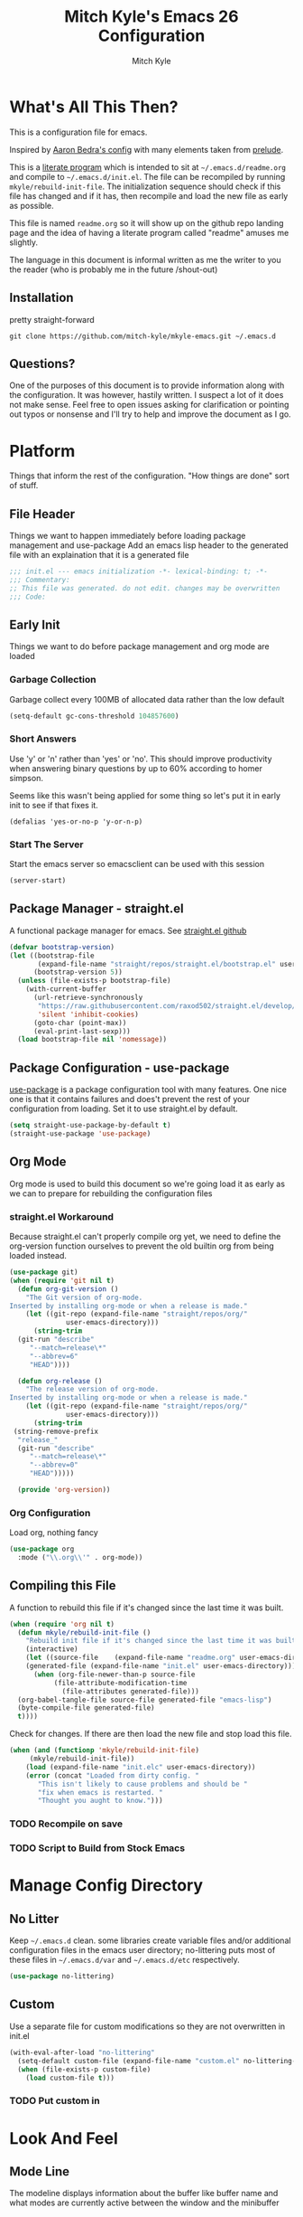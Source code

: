 #+TITLE: Mitch Kyle's Emacs 26 Configuration
#+AUTHOR: Mitch Kyle
#+EMAIL: mitch.tux@gmail.com

* What's All This Then?
This is a configuration file for emacs.

Inspired by [[http://aaronbedra.com/emacs.d/][Aaron Bedra's config]] with many elements taken from [[https://github.com/bbatsov/prelude][prelude]].

This is a [[https://en.wikipedia.org/wiki/Literate_programming][literate program]] which is intended to sit at =~/.emacs.d/readme.org= and
compile to =~/.emacs.d/init.el=. The file can be recompiled by running =mkyle/rebuild-init-file=.
The initialization sequence should check if this file has changed and if it has, then recompile
and load the new file as early as possible.

This file is named =readme.org= so it will show up on the github repo landing page and the idea of
having a literate program called "readme" amuses me slightly.

The language in this document is informal written as me the writer to you the reader (who is
probably me in the future /shout-out)

** Installation
pretty straight-forward
#+begin_src
git clone https://github.com/mitch-kyle/mkyle-emacs.git ~/.emacs.d
#+end_src

** Questions?
One of the purposes of this document is to provide information along with the configuration. It was however,
hastily written. I suspect a lot of it does not make sense. Feel free to open issues asking for clarification
or pointing out typos or nonsense and I'll try to help and improve the document as I go.

* Platform
Things that inform the rest of the configuration. "How things are done" sort of stuff.

** File Header
Things we want to happen immediately before loading package management and use-package
Add an emacs lisp header to the generated file with an explaination that it is a generated file
#+begin_src emacs-lisp
;;; init.el --- emacs initialization -*- lexical-binding: t; -*-
;;; Commentary:
;; This file was generated. do not edit. changes may be overwritten
;;; Code:
#+end_src

** Early Init
Things we want to do before package management and org mode are loaded

*** Garbage Collection
Garbage collect every 100MB of allocated data rather than the low default
#+begin_src emacs-lisp
(setq-default gc-cons-threshold 104857600)
#+end_src

*** Short Answers
Use 'y' or 'n' rather than 'yes' or 'no'. This should improve productivity when answering binary questions by up
to 60% according to homer simpson.

Seems like this wasn't being applied for some thing so let's put it in early init to see if that fixes it.
#+begin_src
(defalias 'yes-or-no-p 'y-or-n-p)
#+end_src

*** Start The Server
Start the emacs server so emacsclient can be used with this session
#+begin_src emacs-lisp
(server-start)
#+end_src

** Package Manager - straight.el
A functional package manager for emacs. See [[https://github.com/raxod502/straight.el][straight.el github]]
#+begin_src emacs-lisp
(defvar bootstrap-version)
(let ((bootstrap-file
       (expand-file-name "straight/repos/straight.el/bootstrap.el" user-emacs-directory))
      (bootstrap-version 5))
  (unless (file-exists-p bootstrap-file)
    (with-current-buffer
      (url-retrieve-synchronously
       "https://raw.githubusercontent.com/raxod502/straight.el/develop/install.el"
       'silent 'inhibit-cookies)
      (goto-char (point-max))
      (eval-print-last-sexp)))
  (load bootstrap-file nil 'nomessage))
#+end_src

** Package Configuration - use-package
[[https://github.com/jwiegley/use-package][use-package]] is a package configuration tool with many features. One nice one is that it contains failures
and does't prevent the rest of your configuration from loading. Set it to use straight.el by default.
#+begin_src emacs-lisp
(setq straight-use-package-by-default t)
(straight-use-package 'use-package)
#+end_src

** Org Mode
 Org mode is used to build this document so we're going load it as early as we can to prepare for
 rebuilding the configuration files

*** straight.el Workaround
Because straight.el can't properly compile org yet, we need to define the org-version function
ourselves to prevent the old builtin org from being loaded instead.
 #+begin_src emacs-lisp
 (use-package git)
 (when (require 'git nil t)
   (defun org-git-version ()
     "The Git version of org-mode.
 Inserted by installing org-mode or when a release is made."
     (let ((git-repo (expand-file-name "straight/repos/org/"
               user-emacs-directory)))
       (string-trim
   (git-run "describe"
      "--match=release\*"
      "--abbrev=6"
      "HEAD"))))

   (defun org-release ()
     "The release version of org-mode.
 Inserted by installing org-mode or when a release is made."
     (let ((git-repo (expand-file-name "straight/repos/org/"
               user-emacs-directory)))
       (string-trim
  (string-remove-prefix
   "release_"
   (git-run "describe"
      "--match=release\*"
      "--abbrev=0"
      "HEAD")))))

   (provide 'org-version))
 #+end_src

*** Org Configuration
Load org, nothing fancy
 #+begin_src emacs-lisp
 (use-package org
   :mode ("\\.org\\'" . org-mode))
 #+end_src

** Compiling this File
A function to rebuild this file if it's changed since the last time it was built.
#+begin_src emacs-lisp
(when (require 'org nil t)
  (defun mkyle/rebuild-init-file ()
    "Rebuild init file if it's changed since the last time it was built."
    (interactive)
    (let ((source-file    (expand-file-name "readme.org" user-emacs-directory))
    (generated-file (expand-file-name "init.el" user-emacs-directory)))
      (when (org-file-newer-than-p source-file
           (file-attribute-modification-time
             (file-attributes generated-file)))
  (org-babel-tangle-file source-file generated-file "emacs-lisp")
  (byte-compile-file generated-file)
  t))))
#+end_src

Check for changes. If there are then load the new file and stop load this file.
#+begin_src emacs-lisp
(when (and (functionp 'mkyle/rebuild-init-file)
     (mkyle/rebuild-init-file))
    (load (expand-file-name "init.elc" user-emacs-directory))
    (error (concat "Loaded from dirty config. "
       "This isn't likely to cause problems and should be "
       "fix when emacs is restarted. "
       "Thought you aught to know.")))
#+end_src

*** TODO Recompile on save
*** TODO Script to Build from Stock Emacs

* Manage Config Directory
** No Litter
Keep =~/.emacs.d= clean. some libraries create variable files and/or additional configuration files
in the emacs user directory; no-littering puts most of these files in =~/.emacs.d/var= and =~/.emacs.d/etc=
respectively.
#+begin_src emacs-lisp
(use-package no-littering)
#+end_src

** Custom
Use a separate file for custom modifications so they are not overwritten in init.el
#+begin_src emacs-lisp
(with-eval-after-load "no-littering"
  (setq-default custom-file (expand-file-name "custom.el" no-littering-etc-directory))
  (when (file-exists-p custom-file)
    (load custom-file t)))
#+end_src

*** TODO Put custom in
* Look And Feel
** Mode Line
The modeline displays information about the buffer like buffer name and what modes are currently active between the window and the minibuffer

*** Hide Minor Modes
Modeline is for showing all the active modes. Some of these are not useful so let's hide them.
This adds the =:diminish= key to =use-package= which will hide the minor-mode associated with the package.
#+begin_src emacs-lisp
(use-package diminish)
#+end_src

*** Search Results
Show total number of search matches and the current match index in the modeline
See [[https://github.com/syohex/emacs-anzu][emacs-anzu]]
#+begin_src emacs-lisp
(use-package anzu
  :diminish anzu-mode
  :config (global-anzu-mode))
#+end_src

*** Buffer Information
Show buffer size
#+begin_src emacs-lisp
(size-indication-mode t)
#+end_src

Show cursor position in buffer
#+begin_src emacs-lisp
(line-number-mode t)
(column-number-mode t)
#+end_src

** Fonts
[[http://terminus-font.sourceforge.net/][Terminus Font]] is designed for terminals and source code.
#+begin_src emacs-lisp
(set-frame-font "xos4 Terminus 12")
#+end_src

Add font with better unicode coverage.
#+begin_src emacs-lisp
(when (member "Symbola" (font-family-list))
  (set-fontset-font t 'unicode "Symbola" nil 'prepend))
#+end_src

** Ease Of Use
These don't really fit anywhere else but they are essential to make emacs not feel ancient and esoteric

*** Remove Startup Clutter
The startup screen has some nice information for new users but it's in the way.
Same with the scratch buffer explaination

#+begin_src emacs-lisp
(setq inhibit-startup-screen t
      initial-scratch-message nil)
#+end_src

*** Large File Warning
warn when opening files bigger than 100MB
#+begin_src emacs-lisp
(setq-default large-file-warning-threshold 104857600)
#+end_src

*** Maximize Screen Space
Remove the various bars taking up valuable working space
#+begin_src emacs-lisp
(menu-bar-mode -1)
(tool-bar-mode -1)
(scroll-bar-mode -1)
#+end_src

*** Disable Blinking Cursor
In theory the blinking cursor could be a conservation tool; consume only half of the power of a static cursor.
In practice, it's just a pain.
#+begin_src
(blink-cursor-mode -1)
#+end_src

*** Show Keybindings
show available keybindings after you start typing
#+begin_src emacs-lisp
(use-package which-key
  :diminish which-key-mode
  :config (which-key-mode +1))
#+end_src

*** Open File At Point
Open file with emacsclient with cursors positioned on requested line.
Most of console-based utilities prints filename in format
'filename:linenumber'.  So you may wish to open filename in that format.
Just call:
#+begin_src
emacsclient filename:linenumber
#+end_src

and file 'filename' will be opened and cursor set on line 'linenumber'
From: [[https://github.com/bbatsov/prelude][prelude]]

#+begin_src emacs-lisp
(defadvice server-visit-files (before parse-numbers-in-lines (files proc &optional nowait) activate)
  "Open file with emacsclient with cursors positioned on requested line.
Most of console-based utilities prints filename in format
'filename:linenumber'.  So you may wish to open filename in that format.
Just call:

  emacsclient filename:linenumber

and file 'filename' will be opened and cursor set on line 'linenumber'"
  (ad-set-arg 0
        (mapcar (lambda (fn)
      (let ((name (car fn)))
        (if (string-match "^\\(.*?\\):\\([0-9]+\\)\\(?::\\([0-9]+\\)\\)?$" name)
          (cons
            (match-string 1 name)
            (cons (string-to-number (match-string 2 name))
            (string-to-number (or (match-string 3 name) ""))))
          fn)))
          files)))
#+end_src

*** Titles
**** Set Frame Title Format
The frame is the whole external "emacs window", not to be confused with a window within emacs which displays
a buffer. An emacs instance may have multiple frames and a frame may have multiple windows. This sets the
title of the window to the filename of the active buffer if available otherwise the buffer name.

#+begin_src emacs-lisp
(setq frame-title-format
      '("" invocation-name " - "
  (:eval (if (buffer-file-name)
       (abbreviate-file-name (buffer-file-name))
     "%b"))))
 #+end_src

**** Buffer Titles
Rename buffers with the same file name to something useful
#+begin_src emacs-lisp
(when (require 'uniquify nil t)
  (setq uniquify-buffer-name-style   'forward
  uniquify-separator           "/"
  ;; rename after killing uniquified
  uniquify-after-kill-buffer-p t
  ;; ignore system buffers
  uniquify-ignore-buffers-re   "^\\*"))
#+end_src

*** Reload When Files Change
Revert buffers automatically when underlying files are changed externally
#+begin_src emacs-lisp
(global-auto-revert-mode t)
#+end_src

*** Save Command History
Save most recently run commands and text searches
#+begin_src emacs-lisp
(when (require 'savehist nil t)
  (setq savehist-additional-variables
  '(search-ring regexp-search-ring)
  ;; save every minute
  savehist-autosave-interval 60)
  (savehist-mode +1))

;; smex, remember recently and most frequently used commands
(use-package smex
  :config (progn
      (smex-initialize)
      (global-set-key (kbd "M-x") 'smex)
      (global-set-key (kbd "M-X") 'smex-major-mode-commands)))
#+end_src

*** Splitting Windows
Prefer to split veritcally rather than horizontally. Shamelessly stolen from stack overflow years ago.
#+begin_src emacs-lisp
(defun mkyle/split-window (&optional window)
  "Split window more senibly.  WINDOW."
  (let ((window (or window (selected-window))))
    (or (and (window-splittable-p window t)
       ;; Split window horizontally.
       (with-selected-window window
         (split-window-right)))
  (and (window-splittable-p window)
       ;; Split window vertically.
       (with-selected-window window
           (split-window-below)))
  (and (eq window (frame-root-window (window-frame window)))
       (not (window-minibuffer-p window))
       ;; If WINDOW is the only window on its frame and is not the
       ;; minibuffer window, try to split it horizontally disregarding
       ;; the value of `split-width-threshold'.
       (let ((split-width-threshold 0))
         (when (window-splittable-p window t)
     (with-selected-window window
       (split-window-right))))))))

(setq split-window-preferred-function #'mkyle/split-window)
#+end_src

*** Finding the Cursor
Show the cursor when moving after big movements in the window
#+begin_src emacs-lisp
(use-package beacon
  :diminish beacon-mode
  :config (beacon-mode +1))
#+end_src

*** Executible Path
Set the path to the enviroment variable PATH always
#+begin_src emacs-lisp
(use-package exec-path-from-shell
  :config (exec-path-from-shell-initialize))
#+end_src

** Navigation
*** List Buffers - IBuffer
List buffers with C-x C-b. The default emacs buffer list isn't very helpful; IBuffer is a good alternative.
#+begin_src  emacs-lisp
(when (require 'ibuffer nil t)
  (global-set-key (kbd "C-x C-b") 'ibuffer))
#+end_src

**** IBuffer Columns
Setup the buffer list columns to show more of the name
#+begin_src  emacs-lisp
(with-eval-after-load "ibuffer"
  (setq ibuffer-formats
  '((mark modified read-only " "
     (name 40 40 :left :elide) " " ;; 40 40 is the column width
     (size 9 -1 :right) " "
     (mode 8 8 :left :elide) " "
     filename-and-process)
    (mark " " (name 16 -1) " " filename))))
#+end_src

**** IBuffer Filter Groups
Organize the list of buffers by group. Dynamic groups allow this list to be generated and for it to be extended
by other packages (like ibuffer-projectile)
#+begin_src emacs-lisp
(with-eval-after-load "ibuffer"
  (setq ibuffer-show-empty-filter-groups nil)

  (with-eval-after-load "straight"
    (use-package ibuffer-dynamic-groups
      :straight (ibuffer-dynamic-groups :type git
    :host github
    :repo "mitch-kyle/ibuffer-dynamic-groups")
    :config (progn
        (ibuffer-dynamic-groups-add
          (lambda (groups)
      (append groups
        '(("System" (name . "^\\*.*\\*$")))))
          '((name . system-group)))
        (ibuffer-dynamic-groups t)))))
#+end_src

*** Ido
Better interactive mini-buffer menus. highly recommend
See [[http://ergoemacs.org/emacs/emacs_ido_mode.html][ergomacs ido tutorial]]

#+begin_src emacs-lisp
(use-package ido
  :config (progn
    (setq ido-enable-prefix                      nil
    ido-enable-flex-matching               t
    ido-create-new-buffer                  'always
    ido-use-filename-at-point              'guess
    ido-max-prospects                      10
    ido-default-file-method                'selected-window
    ido-auto-merge-work-directories-length -1)
    (ido-mode +1)

    (use-package ido-completing-read+
      :config (ido-ubiquitous-mode +1))

    ;; smarter fuzzy matching for ido
    (use-package flx-ido
      :config (progn (flx-ido-mode +1)
         ;; disable ido faces to see flx highlights
         (setq ido-use-faces nil)))))
#+end_src

*** Windmove
Switch windows in the direct of the arrow keys. (s-<arrow>)
#+begin_src emacs-lisp
(when (require 'windmove nil t)
  (global-set-key [s-left]  'windmove-left)
  (global-set-key [s-right] 'windmove-right)
  (global-set-key [s-up]    'windmove-up)
  (global-set-key [s-down]  'windmove-down))
#+end_src

*** TODO hippie-expand
*** TODO flyspell
** Editing
*** Projectile
A set of commands for editing files as part of a project
#+begin_src emacs-lisp
(use-package projectile
  :config (progn
      (projectile-mode t)
      (global-set-key (kbd "C-c p") projectile-command-map)))
#+end_src

**** Projectile IBuffer Groups
Group files by project in ibuffer
#+begin_src emacs-lisp
(with-eval-after-load "projectile"
  (with-eval-after-load "ibuffer-dynamic-groups"
    (use-package ibuffer-projectile
      :config (progn
    (setq ibuffer-projectile-prefix "- ")
    (ibuffer-dynamic-groups-add (lambda (groups)
                (append (ibuffer-projectile-generate-filter-groups)
                  groups))
              '((name . projectile-groups)
                (depth . -50)))))))
#+end_src

*** Tramp
Tramp is useful for editing files on remote systems or for editing files as a different user such as root
#+begin_src emacs-lisp
(with-eval-after-load "tramp"
  (setq tramp-default-method "ssh"))
#+end_src

*** Recent Files
Track recently opened files to have them quickly on-hand. see recentf-open-files.
Exclude files in the variable directory.
#+begin_src emacs-lisp
(when (require 'recentf nil t)
  (setq recentf-max-saved-items 500
  recentf-max-menu-items 15
  ;; disable recentf-cleanup on Emacs start, because it can cause
  ;; problems with remote files
  recentf-auto-cleanup 'never)

  (defun mkyle/recentf-exclude-p (file)
    "A predicate to decide whether to exclude FILE from recentf."
    (string-prefix-p (file-truename no-littering-var-directory)
   (file-truename (file-name-directory file))))

  (add-to-list 'recentf-exclude 'mkyle/recentf-exclude-p)
  (recentf-mode +1))
#+end_src

*** Sane Basic Editing Keybindings
Make C-[x,c,v] work how you would expect in a text editor. /with-love
#+begin_src emacs-lisp
(cua-mode t)
#+end_src

*** Rainbow Delimiters
Give nested delimiters (=()[]{}<>=) different colours. It is more valuable than gold

#+begin_src emacs-lisp
(use-package rainbow-delimiters
  :config (add-hook 'prog-mode-hook 'rainbow-delimiters-mode))
#+end_src

*** Line Numbers
Always show line numbers
#+begin_src emacs-lisp
(global-linum-mode t)
#+end_src

*** Scrolling
Maintain cursor position when scrolling
#+begin_src emacs-lisp
(setq scroll-margin                   0
      scroll-conservatively           100000
      scroll-preserve-screen-position 1)
#+end_src

*** Tab Behaviour
Use spaces instead of tabs
#+begin_src emacs-lisp
(setq-default indent-tabs-mode  nil
        tab-width         2
        tab-always-indent 'complete)

(require 'tabify nil t)
#+end_src

*** Keep Whitespace Clean
Make whitespace uniform when saving a file. So if a line contains a mix of tabs and
spaces, this will replace it with "appropriate" whitespace symbols
#+begin_src emacs-lisp
(add-hook 'before-save-hook #'whitespace-cleanup)
#+end_src

*** Selecting Text
When you type over marked text, it should delete the text. In every other
editor it would but with emacs we have to tell it to first
#+begin_src
(delete-selection-mode t)
#+end_src

*** Autocomplete Dropdown
Company is your general purpose autocomplete dropdown. enable it always
#+begin_src emacs-lisp
(use-package company
  :diminish company-mode
  :config (progn (setq company-idle-delay 0.5
           company-show-numbers t
           company-tooltip-limit 10
           company-minimum-prefix-length 2
           company-tooltip-align-annotations t
           ;; invert the navigation direction if the the completion popup-isearch-match
           ;; is displayed on top (happens near the bottom of windows)
           company-tooltip-flip-when-above t)
     (global-company-mode 1)))
#+end_src

*** Highlighting
**** Search Results
Highlight search results
#+begin_src emacs-lisp
(setq search-highlight t
      query-replace-highlight t)
#+end_src

**** Show Paren
Highlight matching parens.
#+begin_src emacs-lisp
(show-paren-mode t)
(set-face-foreground 'show-paren-match "DimGrey")
#+end_src
***** TODO monokai-theme overwrites this value with custom fix this.

**** Rainbow Mode
Highlight strings which probably represent a colour as the colour they probably represent.
e.g red DarkGreen, #2449FC
#+begin_src emacs-lisp
(use-package rainbow-mode
  :diminish rainbow-mode
  :config (rainbow-mode t))
#+end_src

** X Windows
*** Colour Scheme
Bright colours on a dull background. very pleasing on the eyes. Only load when in a window-system because it
looks horrible on a typical terminal
#+begin_src emacs-lisp
(use-package monokai-theme
  :if window-system
  :config (load-theme 'monokai t))
#+end_src

*** Mode Line Eyecandy - Spaceline
Spaceline is a nice looking modeline package based on powerline from the [[http://spacemacs.org/][spacemacs]] distribution
#+begin_src emacs-lisp
(use-package spaceline
  :if window-system
  :config (progn (setq powerline-default-separator 'contour)
     (spaceline-emacs-theme)))
#+end_src
**** TODO Spaceline all-the-icons

*** Window Divider
Make the vertical window divider available but only one pixel wide
#+begin_src emacs-lisp
(when window-system
  (setq window-divider-default-right-width 1)
  (window-divider-mode t))
#+end_src

*** Transparency
I like the "glass editing window" effect. This sets it that way by default and gives a function to toggle it.
#+begin_src emacs-lisp
(when window-system
  (defun mkyle/toggle-transparency ()
    "Toggle off window transparency"
    (interactive)
    (set-frame-parameter nil 'alpha
   (if (eql (car (frame-parameter nil 'alpha))
      100)
       '(95 . 95)
         '(100 . 100))))

  (set-frame-parameter nil 'alpha '(95 . 95)))
#+end_src

*** TODO Emojis

* Major Modes
** Git
A version control tool created by Linus Torvalds

*** Magit
Magit is nice frontend to git. C-c m to open magit-status popup
#+begin_src emacs-lisp
(use-package magit
  :defer t
  :config (global-set-key (kbd "C-c m") 'magit-status))
#+end_src

*** Git file modes
Modes for editing git files e.g =.gitignore=
#+begin_src emacs-lisp
(use-package git-modes)
#+end_src

*** Mergetool
To use emacs as a git mergetool, you need to add something like the following to =~/.gitconfig=
#+begin_src conf
[mergetool.ediff]
  cmd = emacsclient --eval \"(ediff-merge-files-with-ancestor \\\"$LOCAL\\\" \\\"$REMOTE\\\" \\\"$BASE\\\" nil \\\"$MERGED\\\")\"
[merge]
  tool = ediff
#+end_src

Cleanup ediff buffers and restore window configuration when finished
#+begin_src emacs-lisp
(with-eval-after-load "ediff"
  ;; TODO this fails when ediff complains about a buffer already open for a file being merged
  (defun mkyle/ediff-janitor ()
    "Delete buffers and restore window on ediff exit."
    (let* ((ctl-buf ediff-control-buffer)
     (ctl-win (ediff-get-visible-buffer-window ctl-buf))
     (ctl-frm ediff-control-frame)
     (main-frame (cond ((window-live-p ediff-window-A)
            (window-frame ediff-window-A))
           ((window-live-p ediff-window-B)
            (window-frame ediff-window-B)))))
      (ediff-kill-buffer-carefully ediff-diff-buffer)
      (ediff-kill-buffer-carefully ediff-custom-diff-buffer)
      (ediff-kill-buffer-carefully ediff-fine-diff-buffer)
      (ediff-kill-buffer-carefully ediff-tmp-buffer)
      (ediff-kill-buffer-carefully ediff-error-buffer)
      (ediff-kill-buffer-carefully ediff-msg-buffer)
      (ediff-kill-buffer-carefully ediff-debug-buffer)
      (when (boundp 'ediff-patch-diagnostics)
  (ediff-kill-buffer-carefully ediff-patch-diagnostics))
      (cond ((and (ediff-window-display-p)
      (frame-live-p ctl-frm))
       (delete-frame ctl-frm))
      ((window-live-p ctl-win)
       (delete-window ctl-win)))
      (unless (ediff-multiframe-setup-p)
  (ediff-kill-bottom-toolbar))
      (ediff-kill-buffer-carefully ctl-buf)
      (when (frame-live-p main-frame)
  (select-frame main-frame)))
    (ediff-janitor nil nil))

  (add-hook 'ediff-cleanup-hook 'mkyle/ediff-janitor))

(use-package winner
  :config (progn (winner-mode +1)
     (with-eval-after-load "ediff"
       (add-hook 'ediff-cleanup-hook 'winner-undo))))
#+end_src

** IRC
Internet relay chat appliance for emacs. Tune erc to use utf-8, truncate long buffers, enable logging and other things.
#+begin_src emacs-lisp
(with-eval-after-load "erc"
  (setq erc-query-display 'buffer
  erc-interpret-mirc-color t
  erc-server-coding-system '(utf-8 . utf-8)
  erc-save-buffer-on-part t
  erc-track-exclude-types '("JOIN" "NICK" "PART" "QUIT" "MODE"
          "324" "329" "332" "333" "353" "477"))

  (erc-truncate-mode +1)
  (erc-track-mode t)

  (when (require 'erc-log nil t)
    (unless (file-exists-p erc-log-channels-directory)
      (mkdir erc-log-channels-directory t)))

  (when (require 'erc-spelling nil t)
    (erc-spelling-mode 1)))
#+end_src

** Emacs Lisp
Extension language for emacs. Most useful packages for elisp are included with vanilla emacs

*** Documentation
Show documentation in the minibuffer for symbol under cursor
#+begin_src emacs-lisp
(when (require 'eldoc nil t)
  (diminish 'eldoc-mode)
  (add-hook 'emacs-lisp-mode-hook 'eldoc-mode))
#+end_src

*** Autocompile
Automatically compile emacs lisp files from the user configuration directory =~/.emacs.d=.

#+begin_src emacs-lisp
(use-package auto-compile
  :config (progn
      (setq auto-compile-display-buffer    nil
      auto-compile-mode-line-counter t)
      (auto-compile-on-load-mode)
      (auto-compile-on-save-mode)))

(defun mkyle/elisp-recompile-elc-on-save ()
  "Recompile your elc when saving an elisp file."
  (add-hook 'after-save-hook
      (lambda ()
        (when (and (string-prefix-p user-emacs-directory
            (file-truename buffer-file-name))
       (file-exists-p (byte-compile-dest-file buffer-file-name)))
    (emacs-lisp-byte-compile)))
      nil
      t))

(add-hook 'emacs-lisp-mode-hook 'mkyle/elisp-recompile-elc-on-save)
#+end_src

** Conf Files
Syntax highlighting for unix config files
#+begin_src emacs-lisp
(when (require 'conf-mode nil t)
  (mapc (lambda (fname)
    (add-to-list 'auto-mode-alist `(,fname . conf-mode)))
  (list "\\.conf\\'"
        "\\.desktop\\'"
        "\\.service\\'")))
#+end_src

** Clojure
A more opinionated scheme for jvm written by Rich Hickey. Some said it wasn't possible to make a more
particular scheme; Rich aggressively disagrees.

#+begin_src emacs-lisp
(use-package clojure-mode
  :mode ("\\.edn\\'" "\\.clj\\'")
  :config (add-hook 'clojure-mode-hook 'subword-mode))
#+end_src

*** Cider
Cider is a featureful repl for clojure development
#+begin_src emacs-lisp
(use-package cider
  :config (progn
      (setq nrepl-log-messages t)
      (add-hook 'cider-mode-hook #'eldoc-mode)
      (add-hook 'cider-repl-mode-hook #'subword-mode)
      (add-hook 'cider-repl-mode-hook #'rainbow-delimiters-mode)
      (add-hook 'cider-repl-mode-hook #'company-mode)
      (add-hook 'cider-mode-hook #'company-mode)

      (with-eval-after-load "ibuffer-dynamic-groups"
        (ibuffer-dynamic-groups-add
    (lambda (groups)
      (append '(("Cider" (or (name . "^\\*nrepl-.*\\*$")
           (name . "^\\*cider-.*\\*$"))))
        groups))
         '((name . cider-group)
     (depth . -1))))))
#+end_src

** CMake
It's like make only less accessible to new users. you're welcome. - GNU, probably

#+begin_src emacs-lisp
(use-package cmake-mode
  :defer t
  :mode ("CMakeLists\\.txt\\'" "\\.cmake\\'"))
#+end_src

** JavaScript
The most fully featured language for running in the web browser and I wish I was joking.

#+begin_src emacs-lisp
(use-package js2-mode
  :defer t
  :mode ("\\.js\\'" "\\.pac\\'")
  :interpreter "node")

(use-package json-mode
  :defer t
  :mode "\\.json\\'")
#+end_src

** Scheme
Like clojure but old. GNU's trying to bring it back with GNU/Guile. power to them.

#+begin_src emacs-lisp
(use-package scheme
  :defer t
  :mode ("\\.scm\\'" . scheme-mode))
#+end_src

You really need to have a repl open when editing scheme files. Geiser is a nice one for emacs. invoke with =geiser=
#+begin_src emacs-lisp
(use-package geiser
  :config (setq geiser-mode-start-repl-p t))
#+end_src

** Groovy
Don't get much use out of groovy syntax highlighting but it's useful for editing Jenkinsfiles
#+begin_src emacs-lisp
(use-package groovy-mode
  :defer t
  :mode ("\\.groovy\\'" "JenkinsFile\\'"))
#+end_src

** Docker
Dockerfile syntax highlighting
#+begin_src emacs-lisp
(use-package dockerfile-mode
  :defer t
  :mode "Dockerfile\\'")
#+end_src

** YAML
Seriously if you have the choice, use json or even edn. If you don't, here's some syntax highlighting for yaml.
#+begin_src emacs-lisp
(use-package yaml-mode
  :defer t
  :mode ("\\.yaml\\'" "\\.yml\\'"))
#+end_src

** Markdown
Like org but not as cool
#+begin_src emacs-lisp
(use-package markdown-mode
  :defer t
  :mode ("\\.md\\'" "\\.markdown\\'"))
#+end_src

** Lua
Because 'X' won't mod itself
#+begin_src emacs-lisp
(use-package lua-mode
  :defer t
  :mode "\\.lua\\'")
#+end_src

** Zsh
Interpret the *many* zsh configuration scripts as zsh and recognize the =.zsh= file extension
#+begin_src emacs-lisp
(when (require 'sh-script nil t)
  (let ((zsh-files '("zlogin" "zlogin" "zlogout" "zpreztorc" "zprofile" "zshenv" "zshrc" ".zsh")))
    (add-to-list 'auto-mode-alist '("\\.zsh\\'" . shell-script-mode))
    (mapc (lambda (file)
      (add-to-list 'auto-mode-alist `(,(format "\\%s\\'" file) . sh-mode)))
    zsh-files)
    (add-hook 'sh-mode-hook
        (lambda ()
    (if (and buffer-file-name
        (member (file-name-nondirectory buffer-file-name) zsh-files))
      (sh-set-shell "zsh"))))))
#+end_src

** Terraform
Because why use something everyone's familiar with when you can create your own domain specific language?
#+begin_src emacs-lisp
(use-package terraform-mode
  :defer t
  :mode ("\\.tf\\'" "\\.tvars\\'"))
#+end_src

* Window Manager EXWM
"You did it. You're free" - Janet Carr, sarcastically, when I told her I started using emacs as a window
manager.

This section is pretty messy and not very likely to be reused. Maybe someday I will come back, clean up,
and document it.

#+begin_src emacs-lisp
(defmacro wm/define-launcher (fun-name command-and-args)
      "Define an interactive function that invokes the shell command given"
      `(defun ,fun-name ()
   (interactive)
   (start-process-shell-command "" nil ,command-and-args)))

(use-package exwm
  :if window-system
  :config
  (progn
    (require 'exwm-config)
    (require 'exwm-randr)
    (require 'exwm-systemtray)

    (with-eval-after-load "ibuffer-dynamic-groups"
  (ibuffer-dynamic-groups-add (lambda (groups)
              (append '(("X Windows" (mode . exwm-mode)))
                groups))
            '((name . exwm-group)
              (depth . -10))))

    ;; Dialog boxes do not work with exwm
    (setq use-dialog-box nil)
    (setq display-time-day-and-date t)
    (setq exwm-workspace-show-all-buffers t)
    (setq exwm-layout-show-all-buffers t)

    (defvar wm/tmux-session-name "0")

    (defun wm/no-op ()
      "Used to suppress warnings for shortcut keys that already work in hardware"
      (interactive))

    ;; Launchers

    (defun wm/run-sh-async (command)
      "Interactive prompt to run a shell command in a child process which may or may not spawn an x window"
      (interactive (list (read-shell-command "$ ")))
      (start-process-shell-command "" nil command))

    (defun wm/run-tmux (command)
      "Run a command in a new window of the tmux session"
      (interactive (list (read-shell-command "[tmux]$ ")))
      (start-process-shell-command ""
     nil
     (concat "terminator -e 'tmux new-session -AD -c $HOME -s "
       wm/tmux-session-name
       "\\; new-window -c $(pwd) \""
       command
       "\"'")))


    (wm/define-launcher wm/browser (or (getenv "X_BROWSER")
         "firefox"))
    (wm/define-launcher wm/tmux-shell-here (concat "terminator -e 'tmux new-session -AD -c $HOME -s \""
         wm/tmux-session-name
         "\" \\; new-window -c $(pwd) /usr/bin/zsh'"))
    (wm/define-launcher wm/term (concat "terminator -e 'tmux new-session -AD -c $HOME -s \""
    wm/tmux-session-name
    "\"'"))
    (wm/define-launcher wm/volume-manager "terminator --title Volume -e 'pulsemixer || alsamixer'")
    (wm/define-launcher wm/volume-up "amixer set Master 5%+")
    (wm/define-launcher wm/volume-down "amixer set Master 5%-")
    (wm/define-launcher wm/mute-toggle "amixer set Master toggle")
    (wm/define-launcher wm/mute-mic "amixer set Mic toggle")
    (wm/define-launcher wm/scrot "scrot --select --exec 'mv $f ~/Pictures/screenshots'")
    (wm/define-launcher wm/lock "dm-tool lock")
    (wm/define-launcher wm/music-toggle "mpc toggle")
    (wm/define-launcher wm/music-next "mpc next")
    (wm/define-launcher wm/music-prev "mpc prev")
    (wm/define-launcher wm/music-manager "terminator -e 'ncmpcpp -s playlist -S visualizer'")

    ;; TODO get windmove integration working better
    (with-eval-after-load "windmove"
      (use-package framemove
  :config (progn ;; windmove with framemove integration
      (defun wm/frame-move (dir)
        (pcase dir
          ('up (fm-up-frame))
          ('down (fm-down-frame))
          ('left (fm-left-frame))
          ('right (fm-right-frame))))

      (defun wm/do-window-select (dir &optional arg window)
        "Move to the window at direction DIR.
DIR, ARG, and WINDOW are handled as by `windmove-other-window-loc'.
If no window is at direction DIR, an error is signaled."
        (let ((other-window (windmove-find-other-window dir arg window)))
          (cond ((null other-window)
           (wm/frame-move dir))
          ((and (window-minibuffer-p other-window)
          (not (minibuffer-window-active-p other-window)))
           (wm/frame-move dir))
          (t
           (select-window other-window)))))

      (defun wm/move-left (&optional arg)
  (interactive "P")
  (wm/do-window-select 'left arg))

      (defun wm/move-up (&optional arg)
  (interactive "P")
  (wm/do-window-select 'up arg))

      (defun wm/move-right (&optional arg)
  (interactive "P")
  (wm/do-window-select 'right arg))

      (defun wm/move-down (&optional arg)
  (interactive "P")
  (wm/do-window-select 'down arg))

      (exwm-input-set-key (kbd "s-<left>") #'wm/move-left)
      (exwm-input-set-key (kbd "s-<right>") #'wm/move-right)
      (exwm-input-set-key (kbd "s-<up>") #'wm/move-up)
      (exwm-input-set-key (kbd "s-<down>") #'wm/move-down))))


    (defun wm/insert (string)
      "Send `string' to clipboard and then send C-v to application to hopefully
trigger the paste operation, `string' will be inserted into the application."
      (if (derived-mode-p 'exwm-mode)
    (progn
      (kill-new string)
      (dolist (key (string-to-list (kbd "\C-v")))
  (exwm-input--fake-key key))
      (setq kill-ring (cdr kill-ring)))
  (insert string)))

    (defun wm/xrandr-update-outputs ()
      (let ((connected-monitors (car
   (read-from-string
    ;; TODO write in el
    (shell-command-to-string
     "xrandr | awk 'BEGIN {print \"(\"}
    / connected/ {print \"\\\"\" $1 \"\\\"\"}
    END {print \")\"}'"))))
      (i -1))
  (setq exwm-randr-workspace-monitor-plist (cl-reduce (lambda (acc s)
        (setq i (+ i 1))
        (append acc (list i s)))
      connected-monitors
      :initial-value '()))
  (setq i (+ i 1))
  (while (> i (exwm-workspace--count))
    (exwm-workspace-add))
  (while (< i (exwm-workspace--count))
    (exwm-workspace-delete (- (exwm-workspace--count) 1)))))

    (defun wm/rename-buffer ()
      (interactive)
      (exwm-workspace-rename-buffer

       (concat exwm-class-name ": "
   (if (<= (length exwm-title) 50)
       exwm-title
     (concat (substring exwm-title 0 49) "...")))))

    (add-hook 'exwm-update-class-hook 'wm/rename-buffer)
    (add-hook 'exwm-update-title-hook 'wm/rename-buffer)

    (defun wm/xrandr-init ()
      (add-hook 'exwm-randr-screen-change-hook 'wm/xrandr-update-outputs)
      (wm/xrandr-update-outputs)
      (exwm-randr--init))

    (defun wm/xrandr-exit ()
      (remove-hook 'exwm-randr-screen-change-hook 'wm/xrandr-update-outputs)
      (exwm-randr--exit))

    (add-hook 'exwm-init-hook #'wm/xrandr-init)
    (add-hook 'exwm-exit-hook #'wm/xrandr-exit)

    (when (require 'ido nil t)
      (exwm-input-set-key (kbd "s-x b") #'ido-switch-buffer)
      (exwm-config-ido))

    (exwm-input-set-key (kbd "s-SPC") #'exwm-input-toggle-keyboard)

    ;; Do stuff
    (exwm-input-set-key (kbd "s-`") #'wm/run-sh-async)
    (exwm-input-set-key (kbd "s-!") #'wm/run-tmux)
    (exwm-input-set-key (kbd "s-x s-x") #'execute-extended-command)

    ;; Navigation
    (exwm-input-set-key (kbd "M-<tab>") #'previous-buffer)
    (exwm-input-set-key (kbd "M-<iso-lefttab>") #'next-buffer)
    (exwm-input-set-key (kbd "M-<left>") #'previous-buffer)
    (exwm-input-set-key (kbd "M-<right>") #'next-buffer)

    ;; Cheating
    (exwm-input-set-key (kbd "s-x s-b") #'ibuffer)

    ;; Apps
    (exwm-input-set-key (kbd "s-x i") #'wm/browser)
    (exwm-input-set-key (kbd "s-x <return>") #'wm/tmux-shell-here)
    (exwm-input-set-key (kbd "s-x v") #'wm/volume-manager)
    (exwm-input-set-key (kbd "s-x l") #'wm/lock)
    (exwm-input-set-key (kbd "s-l") #'wm/lock)
    (exwm-input-set-key (kbd "s-<return>") #'wm/term)

    (exwm-input-set-key (kbd "s-x m") #'wm/music-manager)
    (exwm-input-set-key (kbd "s-x <down>") #'wm/music-toggle)
    (exwm-input-set-key (kbd "s-x <left>") #'wm/music-prev)
    (exwm-input-set-key (kbd "s-x <right>") #'wm/music-next)

    (exwm-input-set-key (kbd "<XF86AudioRaiseVolume>") #'wm/volume-up)
    (exwm-input-set-key (kbd "<XF86AudioLowerVolume>") #'wm/volume-down)
    (exwm-input-set-key (kbd "<XF86AudioMute>") #'wm/mute-toggle)
    (exwm-input-set-key (kbd "<XF86AudioMicMute>") #'wm/mute-mic)
    (exwm-input-set-key (kbd "<XF86AudioPlay>") #'wm/music-toggle)
    (exwm-input-set-key (kbd "<XF86AudioNext>") #'wm/music-next)
    (exwm-input-set-key (kbd "<XF86AudioPrev>") #'wm/music-prev)
    (exwm-input-set-key (kbd "<XF86Launch1>") #'wm/scrot)
    (exwm-input-set-key (kbd "<XF86ScreenSaver>") #'wm/lock)
    (exwm-input-set-key (kbd "<XF86LaunchA>") #'wm/music-toggle)
    (exwm-input-set-key (kbd "<XF86Search>") #'wm/music-prev)
    (exwm-input-set-key (kbd "<XF86Explorer>") #'wm/music-next)

    ;; These work in hardware so don't need warning about undefined
    (exwm-input-set-key (kbd "<XF86MonBrightnessDown>") #'wm/no-op)
    (exwm-input-set-key (kbd "<XF86MonBrightnessUp>") #'wm/no-op)
    (exwm-input-set-key (kbd "<XF86Sleep>") #'wm/no-op)
    (exwm-input-set-key (kbd "<XF86WLAN>") #'wm/no-op)

    ;; Keybind to send emacs bound keys to x window while in line mode
    (exwm-input-set-key (kbd "C-q") #'exwm-input-send-next-key)

    (display-time-mode t)
    (display-battery-mode t)
    (exwm-systemtray-enable)))
#+end_src

* Footer
Add a marker so we know where the file is intended to end
#+begin_src emacs-lisp
;; init.el ends here
#+end_src
# readme.org ends here
